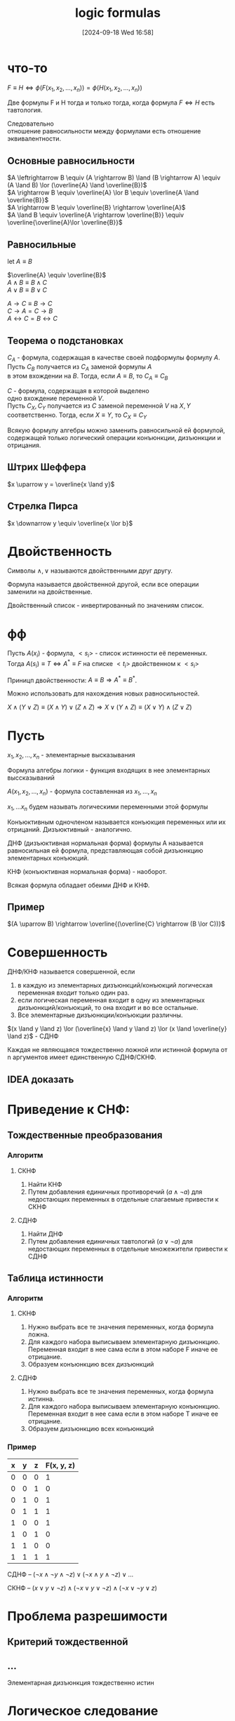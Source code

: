 :PROPERTIES:
:ID:       58d818e7-ad9d-4133-89d7-a36a984d260b
:END:
#+title: logic formulas
#+date: [2024-09-18 Wed 16:58]
#+description: Заметки к  лекции
#+latex_class: article
#+latex_class_options: [letterpaper]
#+latex_header: \usepackage{fontspec}
#+latex_header: \setmainfont[Ligatures=TeX]{CMU Serif}
#+latex_header: \usepackage{bookmark}
#+latex_header: \usepackage{amssymb}
#+latex_header: \usepackage{amsmath}
#+latex_header: \setlength{\parindent}{0pt}
#+options: toc:t \n:t
#+lanugage: ru
#+latex_compiler: xelatex

* Contents :toc:noexport:
- [[#from-galery][from galery]]
- [[#что-то][что-то]]
  - [[#основные-равносильности][Основные равносильности]]
  - [[#равносильные][Равносильные]]
  - [[#теорема-о-подстановках][Теорема о подстановках]]
  - [[#штрих-шеффера][Штрих Шеффера]]
  - [[#стрелка-пирса][Стрелка Пирса]]
- [[#двойственность][Двойственность]]
- [[#фф][фф]]
- [[#пусть][Пусть]]
  - [[#пример][Пример]]
- [[#совершенность][Совершенность]]
  - [[#idea-доказать][IDEA доказать]]
- [[#приведение-к-снф][Приведение к СНФ:]]
  - [[#тождественные-преобразования][Тождественные преобразования]]
  - [[#таблица-истинности][Таблица истинности]]
- [[#проблема-разрешимости][Проблема разрешимости]]
  - [[#критерий-тождественной][Критерий тождественной]]
  - [[#][...]]
- [[#логическое-следование][Логическое следование]]
  - [[#свойства][Свойства]]
  - [[#правила-логических-умозаключений][Правила логических умозаключений]]
  - [[#проверка][Проверка]]

* что-то
$F \equiv H \iff \phi(F(x_1, x_2, \ldots, x_n)) = \phi(H(x_1, x_2, \ldots, x_n))$

Две формулы F и H тогда и только тогда, когда формула $F \iff H$ есть тавтология.

Следовательно
отношение равносильности между формулами есть отношение эквивалентности.

** Основные равносильности
$A \leftrightarrow B \equiv (A \rightarrow B) \land (B \rightarrow A) \equiv (A \land B) \lor (\overline{A} \land \overline{B})$
$A \rightarrow B \equiv \overline{A} \lor B \equiv \overline{A \land \overline{B}}$
$A \rightarrow B \equiv \overline{B} \rightarrow \overline{A}$
$A \land B \equiv \overline{A \rightarrow \overline{B}} \equiv \overline{\overline{A}\lor \overline{B}}$

** Равносильные
let $A \equiv B$

$\overline{A} \equiv \overline{B}$
$A \land B \equiv B \land C$
$A \lor B \equiv B \lor C$

$A \rightarrow C \equiv B \rightarrow C$
$C \rightarrow A = C \rightarrow B$
$A \leftrightarrow C = B \leftrightarrow C$

** Теорема о подстановках
$C_A$ - формула, содержащая в качестве своей подформулы формулу $A$.
Пусть $C_B$ получается из $C_A$ заменой формулы $A$
в этом вхождении на $B$. Тогда, если $A \equiv B$, то $C_A \equiv C_B$

$C$ - формула, содержащая в которой выделено
одно вхождение переменной $V$.
Пусть $C_X, C_Y$ получается из $C$ заменой переменной $V$ на $X, Y$
соответственно. Тогда, если $X \equiv Y$, то $C_X \equiv C_Y$

Всякую формулу алгебры можно заменить равносильной ей формулой, содержащей только логический операции конъюнкции, дизъюнкции и отрицания.

** Штрих Шеффера
$x \uparrow y = \overline{x \land y}$

** Стрелка Пирса
$x \downarrow y \equiv \overline{x \lor b}$

* Двойственность
Символы $\land, \lor$ называются двойственными друг другу.

Формула называется двойственной другой, если все операции заменили на двойственные.

Двойственный список - инвертированный по значениям список.

* фф
Пусть $A(x_i)$ - формула, $<s_i>$ - список истинности её переменных.
Тогда $A(s_i) \equiv T \iff A^* \equiv F$ на списке $<t_i>$ двойственном к $<s_i>$

Приницп двойственности: $A \equiv B \Rightarrow A^* \equiv B^*$.

Можно использовать для нахождения новых равносильностей.

$X \land (Y \lor Z) \equiv (X \land Y) \lor (Z \land Z) \Rightarrow X \lor (Y \land Z) \equiv (X \lor Y) \land (Z \lor Z)$

* Пусть
$x_1, x_2, \ldots, x_n$ - элементарные высказывания

Формула алгебры логики - функция входящих в нее элементарных выссказываний

$A(x_1, x_2, \ldots, x_n)$ - формула составленная из $x_1, \ldots, x_n$

$x_1, \ldots x_n$ будем называть логическими переменными этой формулы

Конъюктивным одночленом называется конъюкция переменных или их отрицаний. Дизъюктивный - аналогично.

ДНФ (дизъюктивная нормальная форма) формулы A называется равносильная ей формула, представляющая собой дизъюнкцию элементарных конъюкций.

КНФ (конъюктивная нормальная форма) - наоборот.

Всякая формула обладает обеими ДНФ и КНФ.

** Пример
$(A \uparrow B) \rightarrow \overline{(\overline{C} \rightarrow (B \lor C))}$


* Совершенность
ДНФ/КНФ называется совершенной, если
1) в каждую из элементарных дизъюнкций/конъюкций логическая переменная входит только один раз.
2) если логическая переменная входит в одну из элементарных дизъюнкций/конъюкций, то она входит и во все остальные.
3) Все элементарные дизъюнкции/конъюкции различны.

$(x \land y \land z) \lor (\overline{x} \land y \land z) \lor (x \land \overline{y} \land z)$ - СДНФ

Каждая не являющаяся тождественно ложной или истинной формула от n аргументов имеет единственную СДНФ/СКНФ.

** IDEA доказать

* Приведение к СНФ:
** Тождественные преобразования
*** Алгоритм
**** СКНФ
1. Найти КНФ
2. Путем добавления единичных противоречий $(a \land \neg{a})$ для недостающих переменных в отдельные слагаемые привести к СКНФ

**** СДНФ
1. Найти ДНФ
2. Путем добавления единичных тавтологий $(a \lor \neg{a})$ для недостающих переменных в отдельные множежители привести к СДНФ

** Таблица истинности
*** Алгоритм
**** СКНФ
1. Нужно выбрать все те значения переменных, когда формула ложна.
2. Для каждого набора выписываем элементарную дизъюнкцию. Переменная входит в нее сама если в этом наборе F иначе ее отрицание.
3. Образуем конъюнкцию всех дизъюнкций

**** СДНФ
1. Нужно выбрать все те значения переменных, когда формула истинна.
2. Для каждого набора выписываем элементарную конъюнкцию. Переменная входит в нее сама если в этом наборе T иначе ее отрицание.
3. Образуем дизъюнкцию всех конъюнкций

*** Пример
| x | y | z | F(x, y, z) |
|---+---+---+------------|
| 0 | 0 | 0 |          1 |
| 0 | 0 | 1 |          0 |
| 0 | 1 | 0 |          1 |
| 0 | 1 | 1 |          1 |
| 1 | 0 | 0 |          1 |
| 1 | 0 | 1 |          0 |
| 1 | 1 | 0 |          0 |
| 1 | 1 | 1 |          1 |

СДНФ -- $(\neg{x} \land \neg{y} \land \neg{z}) \lor (\neg{x} \land y \land \neg{z}) \lor \dots$

СКНФ -- $(x \lor y \lor \neg{z}) \land (\neg{x} \lor y \lor \neg{z}) \land (\neg{x} \lor \neg{y} \lor z)$

* Проблема разрешимости
** Критерий тождественной

** ...
Элементарная дизъюнкция тождественно истин

* Логическое следование
$A \rightarrow B \land B \rightarrow C \Rightarrow A \rightarrow C$

$H(x_1, \dots, x_n)$ называется логическим следствие формул. $F_1(x_1, \dots, x_n); \dots; F_m(x_1, \dots, x_n)$ если $H$ превращается в истинное выссказывания при всякой такой подстановке вместо ее переменных конкретных выссказываний, при которых формулы $F_1, \dots, F_n$ превращаются в истинные выссказывания.

Короче (математически не правильно) $H \Rightarrow F_1, \dots F_m$ обозначается $F_1, \dots, F_n \models H$

Из истинности посылок следует истинность вывода.

$F \models H \iff \models F \rightarrow H$ ($F \rightarrow H$ -- тавтология)

$\forall F_1, \dots, F_m, H : (F_1, \dots F_m \models H) \land (F_1 \land \dots \land F_m \models H) \land (\models (F_1 \land \dots \land \dots F_m ) \rightarrow H)$

** Свойства
1. $F_1, \dots, F_m \models F_i \Rightarrow$ для любого $i$
2. $F_1, \dots, f_m \models G_i | j \in 1,\dots,p; G_1, \dots, G_p \models H$, то $F_1, \dots F_m, \models H$

$F \equiv H \iff F \models H \land H \models F$

Если формула тавтология, то и ее любое следствие является тавтологией.
$\models F, F \models H \Rightarrow \models H$

** Правила логических умозаключений
$(\text{modus ponens}): \frac{F, F \rightarrow G}{G}$
$\models F, F \rightarrow G \Rightarrow \models G$

$(\text{modus tollens}): \frac{F \rightarrow G, \neg{G}}{\neg{F}}$
$\models \neg{G}, F \rightarrow G \Rightarrow \models \neg{F}$

** Проверка
$X \rightarrow (\neg{Y} \lor Z), \neg{X}, Y \rightarrow Z \models X \lor Z$

Алгоритм для находжения всех неравносильных формул которые являются логическими следствиями посылок
1. Составить конъюнкцию всех посылок
2. Найти СКНФ
3. Выписать все соверешенные одночлены и всевозможные конъюнкции этих одночленов

Получилась искомая формула.

В обратку:
Для следствия разные наборы посылок.

Чтобы найти все формулы логическим следствием каждой из которых будет данная формула (посылки), необходимо
1. Найти СКНФ данной формулы
2. Выявить все совершенные одночлены, которые в ней отсутствуют
3. Составить всевозможные конъюнкции из них
